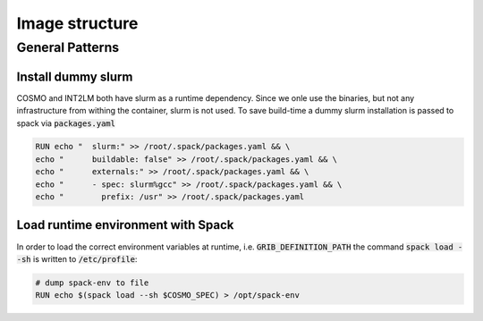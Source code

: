 Image structure
===============

General Patterns
----------------

Install dummy slurm
^^^^^^^^^^^^^^^^^^^
COSMO and INT2LM both have slurm as a runtime dependency. Since we onle use the binaries, but not any infrastructure from withing the container,
slurm is not used. To save build-time a dummy slurm installation is passed to spack via :code:`packages.yaml`

.. code-block:: Docker
                
   RUN echo "  slurm:" >> /root/.spack/packages.yaml && \
   echo "      buildable: false" >> /root/.spack/packages.yaml && \
   echo "      externals:" >> /root/.spack/packages.yaml && \
   echo "      - spec: slurm%gcc" >> /root/.spack/packages.yaml && \
   echo "        prefix: /usr" >> /root/.spack/packages.yaml

Load runtime environment with Spack
^^^^^^^^^^^^^^^^^^^^^^^^^^^^^^^^^^^
In order to load the correct environment variables at runtime, i.e. :code:`GRIB_DEFINITION_PATH`
the command :code:`spack load --sh` is written to :code:`/etc/profile`:

.. code-block:: Docker
                
   # dump spack-env to file
   RUN echo $(spack load --sh $COSMO_SPEC) > /opt/spack-env
